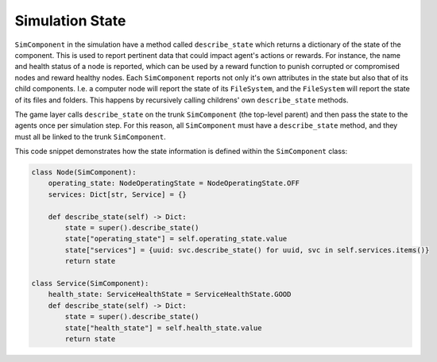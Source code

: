 .. only:: comment

    © Crown-owned copyright 2023, Defence Science and Technology Laboratory UK

Simulation State
==============

``SimComponent`` in the simulation have a method called ``describe_state`` which returns a dictionary of the state of the component. This is used to report pertinent data that could impact agent's actions or rewards. For instance, the name and health status of a node is reported, which can be used by a reward function to punish corrupted or compromised nodes and reward healthy nodes. Each ``SimComponent`` reports not only it's own attributes in the state but also that of its child components. I.e. a computer node will report the state of its ``FileSystem``, and the ``FileSystem`` will report the state of its files and folders. This happens by recursively calling childrens' own ``describe_state`` methods.

The game layer calls ``describe_state`` on the trunk ``SimComponent`` (the top-level parent) and then pass the state to the agents once per simulation step. For this reason, all ``SimComponent`` must have a ``describe_state`` method, and they must all be linked to the trunk ``SimComponent``.

This code snippet demonstrates how the state information is defined within the ``SimComponent`` class:

.. code-block:: python

    class Node(SimComponent):
        operating_state: NodeOperatingState = NodeOperatingState.OFF
        services: Dict[str, Service] = {}

        def describe_state(self) -> Dict:
            state = super().describe_state()
            state["operating_state"] = self.operating_state.value
            state["services"] = {uuid: svc.describe_state() for uuid, svc in self.services.items()}
            return state

    class Service(SimComponent):
        health_state: ServiceHealthState = ServiceHealthState.GOOD
        def describe_state(self) -> Dict:
            state = super().describe_state()
            state["health_state"] = self.health_state.value
            return state
